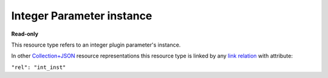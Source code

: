 ==========================
Integer Parameter instance
==========================

.. _Collection+JSON: http://amundsen.com/media-types/collection/

.. _`link relation`: http://amundsen.com/media-types/collection/format/#link-relations


**Read-only**


This resource type refers to an integer plugin parameter's instance.

In other Collection+JSON_ resource representations this resource type is linked by any
`link relation`_ with attribute:

``"rel": "int_inst"``


.. http:get:: /api/v1/plugins/int-parameter/(int:parameterinstance_id)/

   :synopsis: Gets an integer plugin parameter's instance.

   **Example request**:

   .. sourcecode:: http

      GET /api/v1/plugins/int-parameter/35/ HTTP/1.1
      Host: localhost:8000
      Accept: application/vnd.collection+json


   **Example response**:

   .. sourcecode:: http

      HTTP/1.1 200 OK
      Allow: GET
      Content-Type: application/vnd.collection+json

      {
          "collection": {
              "href": "https://localhost:8000/api/v1/plugins/int-parameter/35/",
              "items": [
                  {
                      "data": [
                          {
                              "name": "param_name",
                              "value": "counts"
                          },
                          {
                              "name": "value",
                              "value": "10"
                          }
                      ],
                      "href": "https://localhost:8000/api/v1/plugins/int-parameter/35/",
                      "links": [
                          {
                              "href": "https://localhost:8000/api/v1/plugins/instances/45/",
                              "rel": "plugin_inst"
                          },
                          {
                              "href": "https://localhost:8000/api/v1/plugins/parameters/18/",
                              "rel": "plugin_param"
                          }
                      ]
                  }
              ],
              "links": [],
              "version": "1.0"
          }
      }


   :reqheader Accept: application/vnd.collection+json
   :resheader Content-Type: application/vnd.collection+json
   :statuscode 200: no error
   :statuscode 401: authentication credentials were not provided
   :statuscode 404: not found

   .. |--| unicode:: U+2013   .. en dash

   .. _Properties: http://amundsen.com/media-types/collection/format/#properties
   .. _`Link Relations`: http://amundsen.com/media-types/collection/format/#link-relations

   Properties_ (API semantic descriptors):

    - **param_name** (`string`) |--| name of the corresponding `plugin parameter`_
    - **value** (`int`) |--| parameter instance's value

   `Link Relations`_:

    - **plugin_inst** |--| links to the corresponding `plugin instance`_
    - **plugin_param** |--| links to the corresponding `plugin parameter`_

   .. _`plugin instance`: ../items/plugin_instance.html

   .. _`plugin parameter`: ../items/plugin_parameter.html
